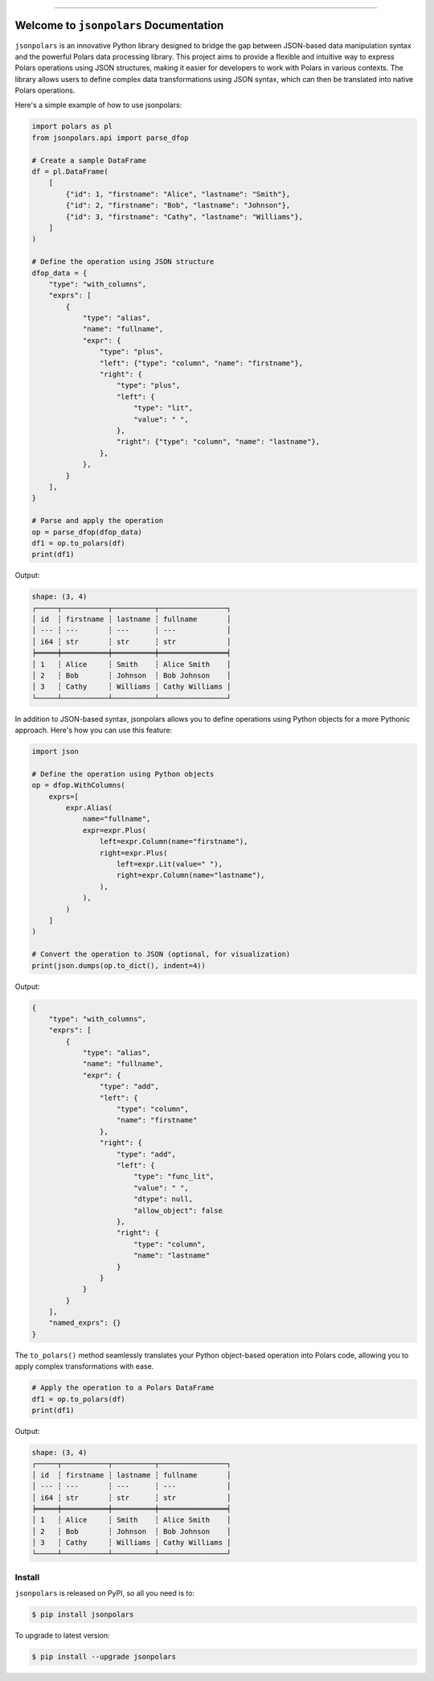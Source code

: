 
.. image:: https://readthedocs.org/projects/jsonpolars/badge/?version=latest
    :target: https://jsonpolars.readthedocs.io/en/latest/
    :alt: Documentation Status

.. image:: https://github.com/MacHu-GWU/jsonpolars-project/actions/workflows/main.yml/badge.svg
    :target: https://github.com/MacHu-GWU/jsonpolars-project/actions?query=workflow:CI

.. image:: https://codecov.io/gh/MacHu-GWU/jsonpolars-project/branch/main/graph/badge.svg
    :target: https://codecov.io/gh/MacHu-GWU/jsonpolars-project

.. image:: https://img.shields.io/pypi/v/jsonpolars.svg
    :target: https://pypi.python.org/pypi/jsonpolars

.. image:: https://img.shields.io/pypi/l/jsonpolars.svg
    :target: https://pypi.python.org/pypi/jsonpolars

.. image:: https://img.shields.io/pypi/pyversions/jsonpolars.svg
    :target: https://pypi.python.org/pypi/jsonpolars

.. image:: https://img.shields.io/badge/Release_History!--None.svg?style=social
    :target: https://github.com/MacHu-GWU/jsonpolars-project/blob/main/release-history.rst

.. image:: https://img.shields.io/badge/STAR_Me_on_GitHub!--None.svg?style=social
    :target: https://github.com/MacHu-GWU/jsonpolars-project

------

.. image:: https://img.shields.io/badge/Link-Document-blue.svg
    :target: https://jsonpolars.readthedocs.io/en/latest/

.. image:: https://img.shields.io/badge/Link-API-blue.svg
    :target: https://jsonpolars.readthedocs.io/en/latest/py-modindex.html

.. image:: https://img.shields.io/badge/Link-Install-blue.svg
    :target: `install`_

.. image:: https://img.shields.io/badge/Link-GitHub-blue.svg
    :target: https://github.com/MacHu-GWU/jsonpolars-project

.. image:: https://img.shields.io/badge/Link-Submit_Issue-blue.svg
    :target: https://github.com/MacHu-GWU/jsonpolars-project/issues

.. image:: https://img.shields.io/badge/Link-Request_Feature-blue.svg
    :target: https://github.com/MacHu-GWU/jsonpolars-project/issues

.. image:: https://img.shields.io/badge/Link-Download-blue.svg
    :target: https://pypi.org/pypi/jsonpolars#files


Welcome to ``jsonpolars`` Documentation
==============================================================================
.. image:: https://jsonpolars.readthedocs.io/en/latest/_static/jsonpolars-logo.png
    :target: https://jsonpolars.readthedocs.io/en/latest/

``jsonpolars`` is an innovative Python library designed to bridge the gap between JSON-based data manipulation syntax and the powerful Polars data processing library. This project aims to provide a flexible and intuitive way to express Polars operations using JSON structures, making it easier for developers to work with Polars in various contexts. The library allows users to define complex data transformations using JSON syntax, which can then be translated into native Polars operations.

Here's a simple example of how to use jsonpolars:

.. code-block:: python

    import polars as pl
    from jsonpolars.api import parse_dfop

    # Create a sample DataFrame
    df = pl.DataFrame(
        [
            {"id": 1, "firstname": "Alice", "lastname": "Smith"},
            {"id": 2, "firstname": "Bob", "lastname": "Johnson"},
            {"id": 3, "firstname": "Cathy", "lastname": "Williams"},
        ]
    )

    # Define the operation using JSON structure
    dfop_data = {
        "type": "with_columns",
        "exprs": [
            {
                "type": "alias",
                "name": "fullname",
                "expr": {
                    "type": "plus",
                    "left": {"type": "column", "name": "firstname"},
                    "right": {
                        "type": "plus",
                        "left": {
                            "type": "lit",
                            "value": " ",
                        },
                        "right": {"type": "column", "name": "lastname"},
                    },
                },
            }
        ],
    }

    # Parse and apply the operation
    op = parse_dfop(dfop_data)
    df1 = op.to_polars(df)
    print(df1)

Output:

.. code-block:: python

    shape: (3, 4)
    ┌─────┬───────────┬──────────┬────────────────┐
    │ id  ┆ firstname ┆ lastname ┆ fullname       │
    │ --- ┆ ---       ┆ ---      ┆ ---            │
    │ i64 ┆ str       ┆ str      ┆ str            │
    ╞═════╪═══════════╪══════════╪════════════════╡
    │ 1   ┆ Alice     ┆ Smith    ┆ Alice Smith    │
    │ 2   ┆ Bob       ┆ Johnson  ┆ Bob Johnson    │
    │ 3   ┆ Cathy     ┆ Williams ┆ Cathy Williams │
    └─────┴───────────┴──────────┴────────────────┘

In addition to JSON-based syntax, jsonpolars allows you to define operations using Python objects for a more Pythonic approach. Here's how you can use this feature:

.. code-block:: python

    import json

    # Define the operation using Python objects
    op = dfop.WithColumns(
        exprs=[
            expr.Alias(
                name="fullname",
                expr=expr.Plus(
                    left=expr.Column(name="firstname"),
                    right=expr.Plus(
                        left=expr.Lit(value=" "),
                        right=expr.Column(name="lastname"),
                    ),
                ),
            )
        ]
    )

    # Convert the operation to JSON (optional, for visualization)
    print(json.dumps(op.to_dict(), indent=4))

Output:

.. code-block:: javascript

    {
        "type": "with_columns",
        "exprs": [
            {
                "type": "alias",
                "name": "fullname",
                "expr": {
                    "type": "add",
                    "left": {
                        "type": "column",
                        "name": "firstname"
                    },
                    "right": {
                        "type": "add",
                        "left": {
                            "type": "func_lit",
                            "value": " ",
                            "dtype": null,
                            "allow_object": false
                        },
                        "right": {
                            "type": "column",
                            "name": "lastname"
                        }
                    }
                }
            }
        ],
        "named_exprs": {}
    }

The ``to_polars()`` method seamlessly translates your Python object-based operation into Polars code, allowing you to apply complex transformations with ease.

.. code-block:: python

    # Apply the operation to a Polars DataFrame
    df1 = op.to_polars(df)
    print(df1)

Output:

.. code-block:: python

    shape: (3, 4)
    ┌─────┬───────────┬──────────┬────────────────┐
    │ id  ┆ firstname ┆ lastname ┆ fullname       │
    │ --- ┆ ---       ┆ ---      ┆ ---            │
    │ i64 ┆ str       ┆ str      ┆ str            │
    ╞═════╪═══════════╪══════════╪════════════════╡
    │ 1   ┆ Alice     ┆ Smith    ┆ Alice Smith    │
    │ 2   ┆ Bob       ┆ Johnson  ┆ Bob Johnson    │
    │ 3   ┆ Cathy     ┆ Williams ┆ Cathy Williams │
    └─────┴───────────┴──────────┴────────────────┘


.. _install:

Install
------------------------------------------------------------------------------

``jsonpolars`` is released on PyPI, so all you need is to:

.. code-block:: console

    $ pip install jsonpolars

To upgrade to latest version:

.. code-block:: console

    $ pip install --upgrade jsonpolars
